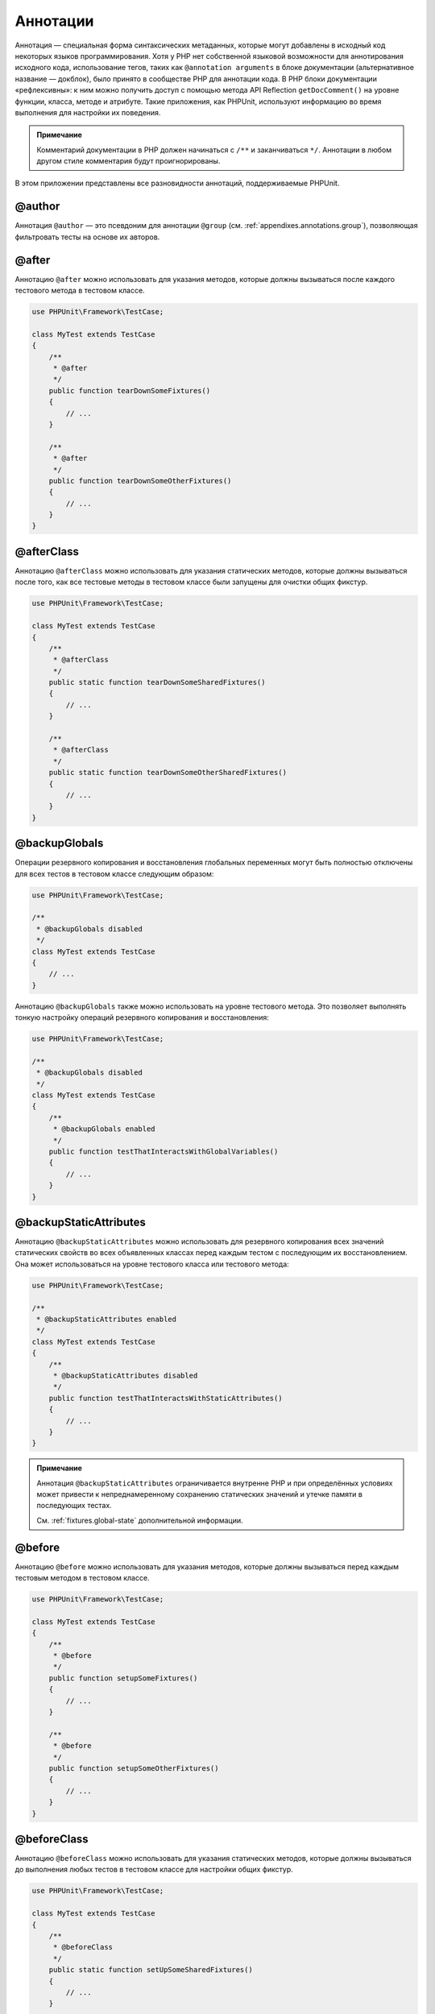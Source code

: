 .. _appendixes.annotations:

=========
Аннотации
=========

Аннотация — специальная форма синтаксических метаданных, которые могут добавлены
в исходный код некоторых языков программирования. Хотя у PHP нет собственной
языковой возможности для аннотирования исходного кода, использование тегов, таких как
``@annotation arguments`` в блоке документации (альтернативное название — докблок), было принято
в сообществе PHP для аннотации кода. В PHP блоки документации
«рефлексивны»: к ним можно получить доступ с помощью
метода API Reflection ``getDocComment()`` на уровне функции,
класса, методе и атрибуте. Такие приложения, как PHPUnit, используют
информацию во время выполнения для настройки их поведения.

.. admonition:: Примечание

   Комментарий документации в PHP должен начинаться с ``/**`` и заканчиваться
   ``*/``. Аннотации в любом другом стиле комментария будут проигнорированы.

В этом приложении представлены все разновидности аннотаций, поддерживаемые PHPUnit.

.. _appendixes.annotations.author:

@author
#######

Аннотация ``@author`` — это псевдоним для аннотации
``@group`` (см. :ref:`appendixes.annotations.group`), позволяющая фильтровать тесты
на основе их авторов.

.. _appendixes.annotations.after:

@after
######

Аннотацию ``@after`` можно использовать для указания методов,
которые должны вызываться после каждого тестового метода в тестовом классе.

.. code-block:: php

    use PHPUnit\Framework\TestCase;

    class MyTest extends TestCase
    {
        /**
         * @after
         */
        public function tearDownSomeFixtures()
        {
            // ...
        }

        /**
         * @after
         */
        public function tearDownSomeOtherFixtures()
        {
            // ...
        }
    }

.. _appendixes.annotations.afterClass:

@afterClass
###########

Аннотацию ``@afterClass`` можно использовать для указания
статических методов, которые должны вызываться после того, как все тестовые методы
в тестовом классе были запущены для очистки общих фикстур.

.. code-block:: php

    use PHPUnit\Framework\TestCase;

    class MyTest extends TestCase
    {
        /**
         * @afterClass
         */
        public static function tearDownSomeSharedFixtures()
        {
            // ...
        }

        /**
         * @afterClass
         */
        public static function tearDownSomeOtherSharedFixtures()
        {
            // ...
        }
    }

.. _appendixes.annotations.backupGlobals:

@backupGlobals
##############

Операции резервного копирования и восстановления глобальных переменных могут быть полностью
отключены для всех тестов в тестовом классе следующим образом:

.. code-block:: php

    use PHPUnit\Framework\TestCase;

    /**
     * @backupGlobals disabled
     */
    class MyTest extends TestCase
    {
        // ...
    }

Аннотацию ``@backupGlobals`` также можно использовать на уровне
тестового метода. Это позволяет выполнять тонкую настройку операций
резервного копирования и восстановления:

.. code-block:: php

    use PHPUnit\Framework\TestCase;

    /**
     * @backupGlobals disabled
     */
    class MyTest extends TestCase
    {
        /**
         * @backupGlobals enabled
         */
        public function testThatInteractsWithGlobalVariables()
        {
            // ...
        }
    }

.. _appendixes.annotations.backupStaticAttributes:

@backupStaticAttributes
#######################

Аннотацию ``@backupStaticAttributes`` можно использовать для
резервного копирования всех значений статических свойств во всех объявленных классах перед
каждым тестом с последующим их восстановлением. Она может использоваться на уровне тестового класса
или тестового метода:

.. code-block:: php

    use PHPUnit\Framework\TestCase;

    /**
     * @backupStaticAttributes enabled
     */
    class MyTest extends TestCase
    {
        /**
         * @backupStaticAttributes disabled
         */
        public function testThatInteractsWithStaticAttributes()
        {
            // ...
        }
    }

.. admonition:: Примечание

   Аннотация ``@backupStaticAttributes`` ограничивается внутренне PHP
   и при определённых условиях может привести
   к непреднамеренному сохранению статических значений и утечке памяти
   в последующих тестах.

   См. :ref:`fixtures.global-state` дополнительной информации.

.. _appendixes.annotations.before:

@before
#######

Аннотацию ``@before`` можно использовать для указания методов,
которые должны вызываться перед каждым тестовым методом в тестовом классе.

.. code-block:: php

    use PHPUnit\Framework\TestCase;

    class MyTest extends TestCase
    {
        /**
         * @before
         */
        public function setupSomeFixtures()
        {
            // ...
        }

        /**
         * @before
         */
        public function setupSomeOtherFixtures()
        {
            // ...
        }
    }

.. _appendixes.annotations.beforeClass:

@beforeClass
############

Аннотацию ``@beforeClass`` можно использовать для указания
статических методов, которые должны вызываться до выполнения любых тестов в тестовом
классе для настройки общих фикстур.

.. code-block:: php

    use PHPUnit\Framework\TestCase;

    class MyTest extends TestCase
    {
        /**
         * @beforeClass
         */
        public static function setUpSomeSharedFixtures()
        {
            // ...
        }

        /**
         * @beforeClass
         */
        public static function setUpSomeOtherSharedFixtures()
        {
            // ...
        }
    }

.. _appendixes.annotations.codeCoverageIgnore:

@codeCoverageIgnore*
####################

Аннотации ``@codeCoverageIgnore``,
``@codeCoverageIgnoreStart`` и
``@codeCoverageIgnoreEnd`` могут использоваться
для исключения строк кода из анализа покрытия.

Для использования см. :ref:`code-coverage-analysis.ignoring-code-blocks`.

.. _appendixes.annotations.covers:

@covers
#######

Аннотация ``@covers`` может использовать в тестовом коде для
указания, какие методы собирается тестировать данный тестовый метод:

.. code-block:: php

    /**
     * @covers BankAccount::getBalance
     */
    public function testBalanceIsInitiallyZero()
    {
        $this->assertSame(0, $this->ba->getBalance());
    }

Если эта аннотация задана, будет учитываться информация о покрытии кода только для указанных методов.

:numref:`appendixes.annotations.covers.tables.annotations` показывает
синтаксис аннотации ``@covers``.

.. rst-class:: table
.. list-table:: Аннотации для указания, какие методы покрываются тестом
    :name: appendixes.annotations.covers.tables.annotations
    :header-rows: 1

    * — Аннотация
      — Описание
    * — ``@covers ClassName::methodName``
      — Указывает, что аннотированный тестовый метод покрывает указанный метод.
    * — ``@covers ClassName``
      — Указывает, что аннотированный тестовый метод покрывает все методы данного класса.
    * — ``@covers ClassName<extended>``
      — Указывает, что аннотированный тестовый метод покрывает все методы заданного класса и его родительских классов или интерфейсов.
    * — ``@covers ClassName::<public>``
      — Указывает, что аннотированный тестовый метод покрывает все общедоступные методы заданного класса.
    * — ``@covers ClassName::<protected>``
      — Указывает, что аннотированный тестовый метод покрывает все защищённые методы заданного класса.
    * — ``@covers ClassName::<private>``
      — Указывает, что аннотированный тестовый метод покрывает все закрытые методы заданного класса.
    * — ``@covers ClassName::<!public>``
      — Указывает, что аннотированный тестовый метод покрывает все не общедоступные методы заданного класса.
    * — ``@covers ClassName::<!protected>``
      — Указывает, что аннотированный тестовый метод покрывает все не защищённые методы заданного класса.
    * — ``@covers ClassName::<!private>``
      — Указывает, что аннотированный тестовый метод покрывает все не закрытые методы заданного класса.
    * — ``@covers ::functionName``
      — Указывает, что аннотированный тестовый метод покрывает указанную глобальную функцию.

.. _appendixes.annotations.coversDefaultClass:

@coversDefaultClass
###################

Аннотацию ``@coversDefaultClass`` можно использовать
для указания пространства имени по умолчанию или класса. Таким образом, длинные имена не нужно
повторно указывать для каждой аннотации ``@covers``. См.
:numref:`appendixes.annotations.examples.CoversDefaultClassTest.php`.

.. code-block:: php
    :caption: Использование @coversDefaultClass для сокращений аннотаций
    :name: appendixes.annotations.examples.CoversDefaultClassTest.php

    <?php
    use PHPUnit\Framework\TestCase;

    /**
     * @coversDefaultClass \Foo\CoveredClass
     */
    class CoversDefaultClassTest extends TestCase
    {
        /**
         * @covers ::publicMethod
         */
        public function testSomething()
        {
            $o = new Foo\CoveredClass;
            $o->publicMethod();
        }
    }

.. _appendixes.annotations.coversNothing:

@coversNothing
##############

Аннотацию ``@coversNothing`` можно использовать в тестовом
коде для указания, что информация о покрытии кода не должна учитываться
для данного тестового класса.

Это можно использовать для интеграционного тестирования. См.
:ref:`code-coverage-analysis.specifying-covered-methods.examples.GuestbookIntegrationTest.php`
для примера.

Данную аннотацию можно использовать на уровне классе или метода и переопределить любые теги ``@covers``.

.. _appendixes.annotations.dataProvider:

@dataProvider
#############

Тестовый метод может принимать произвольное количество аргументов. Эти аргументы должны
быть предоставлены одним или несколькими методами провайдера данных (``provider()`` в
:ref:`writing-tests-for-phpunit.data-providers.examples.DataTest.php`).
Используемый метод провайдера данных задаётся с помощью аннотации
``@dataProvider``.

См. :ref:`writing-tests-for-phpunit.data-providers` для получения подробной информации.

.. _appendixes.annotations.depends:

@depends
########

PHPUnit поддерживает объявление явных зависимостей между тестовыми
методами. Такие зависимости не определяют порядок, в котором должны выполняться тестовые методы,
но они позволяют возвращать экземпляр
фикстуры теста продюсером и передавать его зависимым потребителям.
:ref:`writing-tests-for-phpunit.examples.StackTest2.php` показывает,
как использовать аннотацию ``@depends`` для выражения
зависимостей между тестовыми методами.

См. :ref:`writing-tests-for-phpunit.test-dependencies` для подробной информации.

.. _appendixes.annotations.doesNotPerformAssertions:

@doesNotPerformAssertions
#########################

Предотвращает выполнение теста, не выполняющего никаких утверждений, для того чтобы не считать его рискованным.

.. _appendixes.annotations.expectedException:

@expectedException
##################

:ref:`writing-tests-for-phpunit.exceptions.examples.ExceptionTest.php`
показывает, как использовать аннотацию ``@expectedException``
для проверки того, было ли выброшено исключение внутри тестируемого кода.

См. :ref:`writing-tests-for-phpunit.exceptions` для получения подробной информации.

.. _appendixes.annotations.expectedExceptionCode:

@expectedExceptionCode
######################

Аннотация ``@expectedExceptionCode`` в сочетании
с ``@expectedException`` позволяет делать утверждения по
коду ошибке выбрасываемого исключения, таким образом, сужая конкретное исключение.

.. code-block:: php

    use PHPUnit\Framework\TestCase;

    class MyTest extends TestCase
    {
        /**
         * @expectedException     MyException
         * @expectedExceptionCode 20
         */
        public function testExceptionHasErrorCode20()
        {
            throw new MyException('Сообщение исключения', 20);
        }
    }

Для облегчения тестирования и уменьшения дублирования можно указать
константу класса в
``@expectedExceptionCode``, используя синтаксис
"``@expectedExceptionCode ClassName::CONST``".

.. code-block:: php

    use PHPUnit\Framework\TestCase;

    class MyTest extends TestCase
    {
        /**
          * @expectedException     MyException
          * @expectedExceptionCode MyClass::ERRORCODE
          */
        public function testExceptionHasErrorCode20()
        {
          throw new MyException('Сообщение исключения', 20);
        }
    }
    class MyClass
    {
        const ERRORCODE = 20;
    }

.. _appendixes.annotations.expectedExceptionMessage:

@expectedExceptionMessage
#########################

Аннотация ``@expectedExceptionMessage`` работает аналогично
``@expectedExceptionCode``, поскольку она может сделать
утверждение на сообщении исключения.

.. code-block:: php

    use PHPUnit\Framework\TestCase;

    class MyTest extends TestCase
    {
        /**
         * @expectedException        MyException
         * @expectedExceptionMessage Сообщение исключения
         */
        public function testExceptionHasRightMessage()
        {
            throw new MyException('Сообщение исключения', 20);
        }
    }

Ожидаемое сообщение может быть подстрокой сообщения исключения.
Это может быть полезно, для того чтобы только утверждать, что переданное определённое имя или параметр
встречается в исключении, не фокусируясь на полном совпадении сообщения исключения в тесте.

.. code-block:: php

    use PHPUnit\Framework\TestCase;

    class MyTest extends TestCase
    {
         /**
          * @expectedException        MyException
          * @expectedExceptionMessage broken
          */
         public function testExceptionHasRightMessage()
         {
             $param = 'broken';
             throw new MyException('Некорректный параметр "' . $param . '".', 20);
         }
    }

Для облегчения тестирования и уменьшения дублирования можно указать
константу класса в
``@expectedExceptionMessage``, используя синтаксис
"``@expectedExceptionMessage ClassName::CONST``".
Для примера можно посмотреть на :ref:`appendixes.annotations.expectedExceptionCode`.

.. _appendixes.annotations.expectedExceptionMessageRegExp:

@expectedExceptionMessageRegExp
###############################

Ожидаемое сообщение также можно указать в виде регулярного выражения, используя
аннотацию ``@expectedExceptionMessageRegExp``. Это
полезно в ситуациях, когда подстрока не подходит для соответствия
заданному сообщению.

.. code-block:: php

    use PHPUnit\Framework\TestCase;

    class MyTest extends TestCase
    {
         /**
          * @expectedException              MyException
          * @expectedExceptionMessageRegExp /Аргумент \d+ не может быть целым ? \w+/u
          */
         public function testExceptionHasRightMessage()
         {
             throw new MyException('Аргумент 2 не может быть целым числом');
         }
    }

.. _appendixes.annotations.group:

@group
######

Тест может быть отмечен как принадлежащий одной или нескольким группам, используя аннотацию
``@group`` следующим образом:

.. code-block:: php

    use PHPUnit\Framework\TestCase;

    class MyTest extends TestCase
    {
        /**
         * @group specification
         */
        public function testSomething()
        {
        }

        /**
         * @group regresssion
         * @group bug2204
         */
        public function testSomethingElse()
        {
        }
    }

Аннотацию ``@group`` можно задать для тестового
класса. Затем она будет «унаследована» всеми методами этого тестового класса.

Тесты могут быть выбраны для выполнения на основе групп с использованием
опций командной строки исполнителя тестов ``--group`` и ``--exclude-group``
или используя соответствующие директивы конфигурационного XML-файла.

.. _appendixes.annotations.large:

@large
######

Аннотация ``@large`` — псевдоним для ``@group large``.

Если пакет ``PHP_Invoker`` установлен и включён
строгий режим, большой тест завершится неудачно, если для его выполнения
потребуется более 60 секунд. Этот тайм-аут настраивается через атрибут
``timeoutForLargeTests`` в конфигурационном XML-файле.

.. _appendixes.annotations.medium:

@medium
#######

Аннотация ``@medium`` — псевдоним для ``@group medium``. Средний тест не должен
зависеть от теста, отмеченного как ``@large``.

Если пакет ``PHP_Invoker`` установлен и включён
строгий режим, средний тест завершится неудачно, если для его выполнения
потребуется более 10 секунд. Этот тайм-аут настраивается через атрибут
``timeoutForMediumTests`` в конфигурационном XML-файле.

.. _appendixes.annotations.preserveGlobalState:

@preserveGlobalState
####################

Когда тест запускается в отдельном процессе, PHPUnit попытается
сохранить глобальное состояние из родительского процесса,
сериализуя все глобальные переменные в родительском процессе и десериализуя их
в дочернем процессе. Это может вызвать проблемы, если родительский процесс
содержит глобальные переменные, которые невозможно сериализовать.
Для исправления этого, вы можете запретить PHPUnit сохранять глобальное состояние с помощью аннотации
``@preserveGlobalState``.

.. code-block:: php

    use PHPUnit\Framework\TestCase;

    class MyTest extends TestCase
    {
        /**
         * @runInSeparateProcess
         * @preserveGlobalState disabled
         */
        public function testInSeparateProcess()
        {
            // ...
        }
    }

.. _appendixes.annotations.requires:

@requires
#########

Аннотация ``@requires`` можно использовать для пропуска тестов, когда общие
предварительные условия, такие как версия PHP или установленные расширения, не выполняются.

Полный список возможностей и примеров можно найти в
:ref:`incomplete-and-skipped-tests.requires.tables.api`

.. _appendixes.annotations.runTestsInSeparateProcesses:

@runTestsInSeparateProcesses
############################

Указывает, что все тесты в тестовом классе должны выполняться в отдельном процессе PHP.

.. code-block:: php

    use PHPUnit\Framework\TestCase;

    /**
     * @runTestsInSeparateProcesses
     */
    class MyTest extends TestCase
    {
        // ...
    }

*Примечание:* По умолчанию PHPUnit пытается
сохранить глобальное состояние из родительского процесса, сериализуя
все глобальные переменные в родительском процессе и десериализуя их
в дочернем процессе. Это может вызвать проблемы, если родительский процесс
содержит глобальные переменные, которые невозможно сериализовать.
См. :ref:`appendixes.annotations.preserveGlobalState` для получения информации
по изменению этого поведения.

.. _appendixes.annotations.runInSeparateProcess:

@runInSeparateProcess
#####################

Указывает, что тест должен выполняться в отдельном процессе PHP.

.. code-block:: php

    use PHPUnit\Framework\TestCase;

    class MyTest extends TestCase
    {
        /**
         * @runInSeparateProcess
         */
        public function testInSeparateProcess()
        {
            // ...
        }
    }

*Примечание:* По умолчанию PHPUnit пытается
сохранить глобальное состояние из родительского процесса, сериализуя
все глобальные переменные в родительском процессе и десериализуя их
в дочернем процессе. Это может вызвать проблемы, если родительский процесс
содержит глобальные переменные, которые невозможно сериализовать.
См. :ref:`appendixes.annotations.preserveGlobalState` для получения информации
по изменению этого поведения.

.. _appendixes.annotations.small:

@small
######

Аннотация ``@small`` — это псевдоним для
``@group small``. Небольшой тест не должен зависеть от теста,
отмеченного как ``@medium`` или ``@large``.

Если пакет ``PHP_Invoker`` установлен и включён
строгий режим, небольшой тест завершится неудачно, если для его выполнения
потребуется более 1 секунды. Этот тайм-аут настраивается через атрибут
``timeoutForSmallTests`` в конфигурационном XML-файле.

.. admonition:: Примечание

   Тесты должны быть явно аннотированы либо ``@small``,
   ``@medium`` или ``@large`` для включения ограничения времени выполнения.

.. _appendixes.annotations.test:

@test
#####

В качестве альтернативы добавления префиксов именам тестовым методам
``test``, вы можете использовать аннотацию ``@test``
в блоке документации метода, чтобы отметить его как тестовый метод.

.. code-block:: php

    /**
     * @test
     */
    public function initialBalanceShouldBe0()
    {
        $this->assertSame(0, $this->ba->getBalance());
    }

.. _appendixes.annotations.testdox:

@testdox
########

Указывает альтернативное описание, используемое при создании предложений для agile-документации.

Аннотацию ``@testdox`` можно применять как к тестовым классам, так и к тестовым методам.

.. code-block:: php

    /**
     * @testdox A bank account
     */
    class BankAccountTest extends TestCase
    {
        /**
         * @testdox has an initial balance of zero
         */
        public function balanceIsInitiallyZero()
        {
            $this->assertSame(0, $this->ba->getBalance());
        }
    }

.. admonition:: Примечание

   До PHPUnit 7.0 (из-за бага в разборе аннотации) использование
   аннотации ``@testdox`` также активировало поведение
   аннотацию ``@test``.

.. code-block:: php

.. _appendixes.annotations.testWith:

@testWith
#########

Вместо реализации метода для использования с ``@dataProvider``,
вы можете определить набор данных, используя аннотацию ``@testWith``.

Набор данных состоит из одного или нескольких элементов. Для определения набора данных
с несколькими элементами, определите каждый элемент на отдельной строке.
Каждый элемент набора данных должен быть массив, определённым в JSON.

См. :ref:`writing-tests-for-phpunit.data-providers` для получения
дополнительной информации о передачи набора данных в тест.

.. code-block:: php

    /**
     * @param string    $input
     * @param int       $expectedLength
     *
     * @testWith        ["test", 4]
     *                  ["longer-string", 13]
     */
    public function testStringLength(string $input, int $expectedLength)
    {
        $this->assertSame($expectedLength, strlen($input));
    }

Представление объекта в JSON будет преобразовано в ассоциативный массив.

.. code-block:: php

    /**
     * @param array     $array
     * @param array     $keys
     *
     * @testWith        [{"day": "monday", "conditions": "sunny"}, ["day", "conditions"]]
     */
    public function testArrayKeys($array, $keys)
    {
        $this->assertSame($keys, array_keys($array));
    }

.. _appendixes.annotations.ticket:

@ticket
#######

Аннотация ``@ticket`` — это псевдоним для аннотации ``@group``
(см. :ref:`appendixes.annotations.group`) и позволяет фильтровать тесты на основе
их идентификатора тикета.

.. _appendixes.annotations.uses:

@uses
#####

Аннотация ``@uses`` указывает код, который будет
выполняться тестом, но не предназначен для покрытия тестом. Хорошим
примером может быть объект значения (value object), который необходим для тестирования единицы (модуля) кода.

.. code-block:: php

    /**
     * @covers BankAccount::deposit
     * @uses   Money
     */
    public function testMoneyCanBeDepositedInAccount()
    {
        // ...
    }

Эта аннотация особенно полезна в режиме строгого режима, когда
непреднамеренно покрытый код приводит тесте к неудаче. См.
:ref:`risky-tests.unintentionally-covered-code` для получения
дополнительной информации о строгом режиме покрытия.
